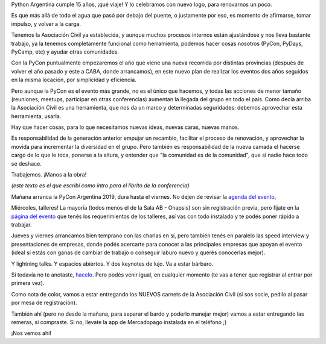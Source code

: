 .. title: PyCon Argentina 2019
.. date: 2019-12-03 17:08:00
.. tags: Python, PyCon, PyConAr, Argentina, conferencia, agenda, charlas, keynotes, podcast, remeras, logo

Python Argentina cumple 15 años, ¡qué viaje! Y lo celebramos con nuevo logo, para renovarnos un poco.

Es que más allá de todo el agua que pasó por debajo del puente, o justamente por eso, es momento de afirmarse, tomar impulso, y volver a la carga.

.. image:: /images/pyar-logo-nuevo.png
    :alt: Nuevo logo de Python Argentina

Tenemos la Asociación Civil ya establecida, y aunque muchos procesos internos están ajustándose y nos lleva bastante trabajo, ya la tenemos completamente funcional como herramienta, podemos hacer cosas nosotros (PyCon, PyDays, PyCamp, etc) y ayudar otras comunidades.

Con la PyCon puntualmente empezaremos el año que viene una nueva recorrida por distintas provincias (después de volver el año pasado y este a CABA, donde arrancamos), en este nuevo plan de realizar los eventos dos años seguidos en la misma locación, por simplicidad y eficiencia.

Pero aunque la PyCon es el evento más grande, no es el único que hacemos, y todas las acciones de menor tamaño (reuniones, meetups, participar en otras conferencias) aumentan la llegada del grupo en todo el país. Como decía arriba la Asociación Civil es una herramienta, que nos da un marco y determinadas seguridades: debemos aprovechar esta herramienta, usarla.

Hay que hacer cosas, para lo que necesitamos nuevas ideas, nuevas caras, nuevas manos.

Es responsabilidad de la generación anterior empujar un recambio, facilitar el proceso de renovación, y aprovechar la movida para incrementar la diversidad en el grupo. Pero también es responsabilidad de la nueva camada el hacerse cargo de lo que le toca, ponerse a la altura, y entender que "la comunidad es de la comunidad", que si nadie hace todo se deshace.

Trabajemos. ¡Manos a la obra!

*(este texto es el que escribí como intro para el librito de la conferencia)*

.. image:: /images/pyconar2019-logo.png
    :alt: PyCon Argentina 2019
    :target: https://eventos.python.org.ar/events/pyconar2019/


Mañana arranca la PyCon Argentina 2019, dura hasta el viernes. No dejen de revisar la `agenda del evento <https://eventos.python.org.ar/events/pyconar2019/schedule>`_,

Miércoles, talleres! La mayoría (todos menos el de la Sala AB - Onapsis) son sin registración previa, pero fijate en la `página del evento <https://eventos.python.org.ar/events/pyconar2019/>`_ que tenés los requerimientos de los talleres, así vas con todo instalado y te podés poner rápido a trabajar.

Jueves y viernes arrancamos bien temprano con las charlas en sí, pero también tenés en paralelo las speed interview y presentaciones de empresas, donde podés acercarte para conocer a las principales empresas que apoyan el evento (ideal si estás con ganas de cambiar de trabajo  o conseguir laburo nuevo y querés conocerlas mejor).

Y lightning talks. Y espacios abiertos. Y dos keynotes de lujo. Va a estar bárbaro.

Si todavía no te anotaste, `hacelo <https://eventos.python.org.ar/events/pyconar2019/registration>`_. Pero podés venir igual, en cualquier momento (te vas a tener que registrar al entrar por primera vez).

Como nota de color, vamos a estar entregando los NUEVOS carnets de la Asociación Civil (si sos socie, pedilo al pasar por mesa de registración).

También ahí (pero no desde la mañana, para separar el bardo y poderlo manejar mejor) vamos a estar entregando las remeras, si compraste. Si no, llevate la app de Mercadopago instalada en el teléfono ;)

¡Nos vemos ahí!
